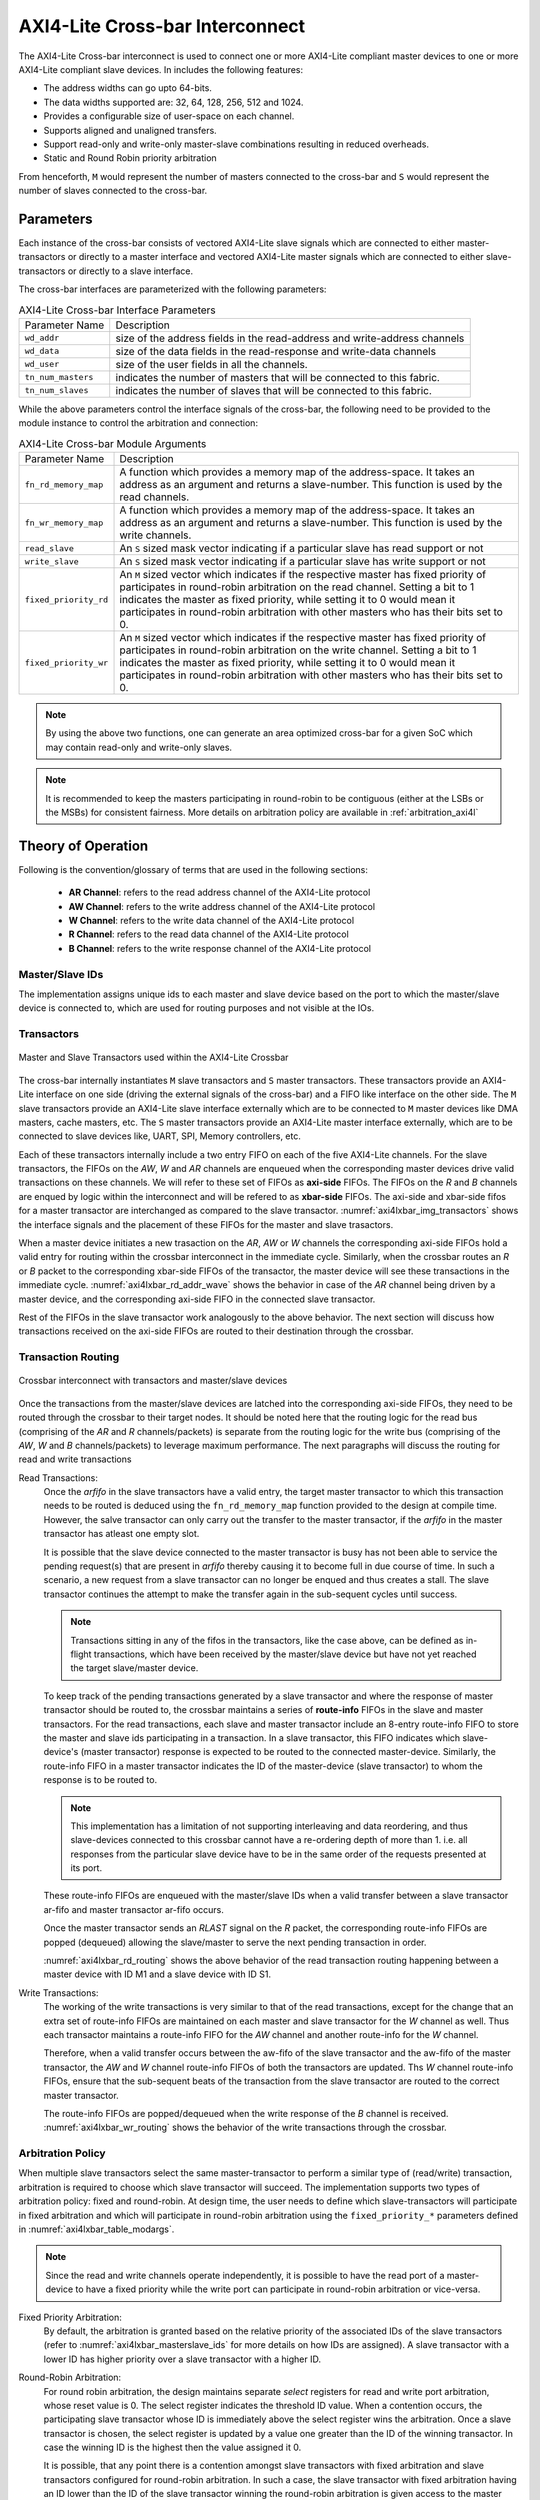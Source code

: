.. _axi4l_crossbar:

################################
AXI4-Lite Cross-bar Interconnect
################################

The AXI4-Lite Cross-bar interconnect is used to connect one or more AXI4-Lite compliant master devices
to one or more AXI4-Lite compliant slave devices. In includes the following features:

- The address widths can go upto 64-bits.
- The data widths supported are: 32, 64, 128, 256, 512 and 1024.
- Provides a configurable size of user-space on each channel.
- Supports aligned and unaligned transfers.
- Support read-only and write-only master-slave combinations resulting in reduced overheads.
- Static and Round Robin priority arbitration

From henceforth, ``M`` would represent the number of masters connected to the
cross-bar and ``S`` would represent the number of slaves connected to the
cross-bar.

.. _axi4l_parameters:

Parameters
==========

Each instance of the cross-bar consists of vectored AXI4-Lite slave signals which are
connected to either master-transactors or directly to a master interface and
vectored AXI4-Lite master signals which are connected to either slave-transactors or
directly to a slave interface.

The cross-bar interfaces are parameterized with the following parameters:

.. _axi4l-crossbar-params:

.. tabularcolumns:: |l|L|

.. table:: AXI4-Lite Cross-bar Interface Parameters

  ==================  ===========
  Parameter Name      Description
  ------------------  -----------
  ``wd_addr``         size of the address fields in the read-address and write-address channels
  ``wd_data``         size of the data fields in the read-response and write-data channels
  ``wd_user``         size of the user fields in all the channels.
  ``tn_num_masters``  indicates the number of masters that will be connected to
                      this fabric.
  ``tn_num_slaves``   indicates the number of slaves that will be connected to
                      this fabric.
  ==================  ===========

While the above parameters control the interface signals of the cross-bar, the
following need to be provided to the module instance to control the arbitration
and connection:

.. tabularcolumns:: |l|L|

.. table:: AXI4-Lite Cross-bar Module Arguments

  ===================== =============================================================================
  Parameter Name        Description
  --------------------- -----------------------------------------------------------------------------
  ``fn_rd_memory_map``  A function which provides a memory map of the address-space. It
                        takes an address as an argument and returns a slave-number. This function is
                        used by the read channels.
  ``fn_wr_memory_map``  A function which provides a memory map of the address-space. It
                        takes an address as an argument and returns a slave-number. This function is
                        used by the write channels.
  ``read_slave``        An ``S`` sized mask vector indicating if a particular slave has read support
                        or not
  ``write_slave``       An ``S`` sized mask vector indicating if a particular slave has write support
                        or not
  ``fixed_priority_rd`` An ``M`` sized vector which indicates if the respective master has fixed
                        priority of participates in round-robin arbitration on the read channel. 
                        Setting a bit to 1 indicates the master as fixed priority, while setting it 
                        to 0 would mean it participates in round-robin arbitration with other masters 
                        who has their bits set to 0.
  ``fixed_priority_wr`` An ``M`` sized vector which indicates if the respective master has fixed
                        priority of participates in round-robin arbitration on the write channel. 
                        Setting a bit to 1 indicates the master as fixed priority, while setting it 
                        to 0 would mean it participates in round-robin arbitration with other masters 
                        who has their bits set to 0.
  ===================== =============================================================================


.. note:: By using the above two functions, one can generate an area optimized cross-bar for a given SoC 
  which may contain read-only and write-only slaves.

.. note:: It is recommended to keep the masters participating in round-robin to be contiguous
   (either at the LSBs or the MSBs) for consistent fairness. More details on arbitration policy are
   available in :ref:`arbitration_axi4l`

Theory of Operation
===================

Following is the convention/glossary of terms that are used in the following sections:

  * **AR Channel**: refers to the read address channel of the AXI4-Lite protocol
  * **AW Channel**: refers to the write address channel of the AXI4-Lite protocol
  * **W  Channel**: refers to the write data channel of the AXI4-Lite protocol
  * **R  Channel**: refers to the read data channel of the AXI4-Lite protocol
  * **B  Channel**: refers to the write response channel of the AXI4-Lite protocol

.. _axi4lxbar_masterslave_ids:

Master/Slave IDs
----------------

The implementation assigns unique ids to each master and slave device based on the port to which the
master/slave device is connected to, which are used for routing purposes and not visible at the IOs.

.. _axi4lxbar_transactors:

Transactors
-----------

.. _axi4lxbar_img_transactors:

.. figure:: _static/transactors.png
   :align: center

   Master and Slave Transactors used within the AXI4-Lite Crossbar

The cross-bar internally instantiates ``M`` slave transactors and ``S``
master transactors. These transactors provide an AXI4-Lite interface on one side (driving the external
signals of the cross-bar) and a FIFO like interface on the other side. 
The ``M`` slave transactors provide an AXI4-Lite
slave interface externally which are to be connected to ``M`` master devices like DMA masters, cache
masters, etc. The ``S`` master transactors provide an AXI4-Lite master interface externally, which are to
be connected to slave devices like, UART, SPI, Memory controllers, etc. 

Each of these transactors internally include a two entry FIFO on each of the five AXI4-Lite
channels. For the slave transactors, the FIFOs on the *AW*, *W* and *AR* 
channels are enqueued when the corresponding master devices drive valid transactions on these
channels. We will refer to these set of FIFOs as **axi-side** FIFOs.
The FIFOs on the *R* and *B* channels are enqued by logic within the
interconnect and will be refered to as **xbar-side** FIFOs. The axi-side and xbar-side fifos 
for a master transactor are interchanged as compared to the slave transactor. 
:numref:`axi4lxbar_img_transactors` shows the interface signals and the placement of these FIFOs for the 
master and slave trasactors.

When a master device initiates a new trasaction on the *AR*, *AW* or *W* channels the corresponding axi-side
FIFOs hold a valid entry for routing within the crossbar interconnect in the immediate cycle. 
Similarly, when the  crossbar routes an *R* or *B* packet to the corresponding xbar-side FIFOs of the
transactor, the master device will see these transactions in the immediate cycle.
:numref:`axi4lxbar_rd_addr_wave` shows the behavior in case of the *AR* channel being driven by a master device,
and the corresponding axi-side FIFO in the connected slave transactor. 


.. _axi4lxbar_rd_addr_wave:

.. wavedrom::
  :align: center
  :caption: Bevahvior of FIFO on the read-address channel of the slave transactor

  {"signal": [
    {"name": "CLK", "wave": "P....."},
    {"name": "ARVALID", "wave": "0.1.0."},
    {"name": "ARADDR",  "wave": "x.==x.", "data": ["A1", "A2"] },
    {"name": "ARREADY",  "wave": "1...0."},
    {"name": ".."},
    {"name": ".."},
    {"name": "s-ar-fifo.notEmpty", "wave": "0..1.."},
    {"name": "s-ar-fifo.notFull",  "wave": "1...0."}
  ]}

Rest of the FIFOs in the slave transactor work analogously to the above behavior. 
The next section will discuss how transactions received on the axi-side FIFOs are
routed to their destination through the crossbar.

.. _axi4lxbar_routing_transactions:

Transaction Routing
-------------------

.. _axi4lxbar_img_crossbar:

.. figure:: _static/crossbar2.png
   :align: center
   :height: 700px

   Crossbar interconnect with transactors and master/slave devices

Once the transactions from the master/slave devices are latched into the corresponding axi-side
FIFOs, they need to be routed through the crossbar to their target nodes. It should be noted here
that the routing logic for the read bus (comprising of the *AR* and *R* channels/packets) is separate
from the routing logic for the write bus (comprising of the *AW*, *W* and *B* channels/packets) to
leverage maximum performance. The next paragraphs will discuss the routing for read and write
transactions

Read Transactions:
  Once the *arfifo* in the slave transactors have a valid entry, the target master transactor to which
  this transaction needs to be routed is deduced using the ``fn_rd_memory_map`` function provided to
  the design at compile time. However, the salve transactor can only carry out the transfer to the
  master transactor, if the *arfifo* in the master transactor has atleast one empty slot. 
  
  It is possible that the slave device connected to the master transactor is busy has not been able
  to service the pending request(s) that are present in *arfifo* thereby causing it to become full in
  due course of time.
  In such a scenario, a new request from a slave
  transactor can no longer be enqued and thus creates a stall. The slave transactor continues the
  attempt to make the transfer again in the sub-sequent cycles until success.

  .. note:: Transactions sitting in any of the fifos in the transactors, like the case above, can be
     defined as in-flight transactions, which have been received by the master/slave device but have
     not yet reached the target slave/master device.

  To keep track of the pending transactions generated by a slave transactor and where the response
  of master transactor should be routed to, the crossbar maintains a series of **route-info** FIFOs
  in the slave and master transactors. For the read transactions, each slave and master transactor
  include an 8-entry route-info FIFO to store the master and slave ids participating in a
  transaction. In a slave transactor, this FIFO indicates which slave-device's (master transactor) 
  response is expected to be routed to the connected master-device. Similarly, the route-info FIFO
  in a master transactor indicates the ID of the master-device (slave transactor) to whom the
  response is to be routed to. 

  .. note:: This implementation has a limitation of not supporting interleaving and data reordering,
     and thus slave-devices connected to this crossbar cannot have a re-ordering depth of more than
     1. i.e. all responses from the particular slave device have to be in the same order of 
     the requests presented at its port.

  These route-info FIFOs are enqueued with the master/slave IDs when a valid transfer between a
  slave transactor ar-fifo and master transactor ar-fifo occurs. 

  Once the master transactor sends an *RLAST* signal on the *R* packet, the corresponding route-info
  FIFOs are popped (dequeued) allowing the slave/master to serve the next pending transaction in
  order.

  :numref:`axi4lxbar_rd_routing` shows the above behavior of the read transaction routing happening
  between a master device with ID M1 and a slave device with ID S1.


  .. _axi4lxbar_rd_routing:
  
  .. wavedrom::
    :align: center
    :caption: Read transaction routing through the crossbar.
  
    {"signal": [
        {"name": "CLK",     				  "wave": "P......"},
      [ "Master Device",
        {"name": "M-ARADDR",  				"wave": "x.=x...", "data": ["A1", "A2"] },
        {"name": "M-ARVALID", 				"wave": "0.10..."}
      ],
      	{},
      ["Slave Transactor",
      	{"name": "s-ar-fifo.enq",			"wave": "0.10..."},
      	{"name": "s-ar-fifo.deq",			"wave": "0..10.."},
        {"name": "s-ar-fifo.notEmpty","wave": "0..10.."},
       	{"name": "s-route-info",			"wave": "x...=x.", "data": ["S1", "A2"] }
      ],
      	{},
      ["Master Transactor",
      	{"name": "m-ar-fifo.enq",			"wave": "0..10.."},
      	{"name": "m-ar-fifo.deq",			"wave": "0...10."},
        {"name": "m-ar-fifo.notEmpty","wave": "0...10."},
       	{"name": "m-route-info",			"wave": "x...=x.", "data": ["M1", "A2"] }
      ],
        {},
      ["Slave Device",
    
        {"name": "S-ARADDR",  				"wave": "x...=x.", "data": ["A1", "A2"] },
        {"name": "S-ARVALID", 				"wave": "0...10."}
      ],
      {}
    ],
      
      "head":{"tick":0}
    }

Write Transactions:
  The working of the write transactions is very similar to that of the read transactions, except for the
  change that an extra set of route-info FIFOs are maintained on each master and slave transactor
  for the *W* channel as well. Thus each transactor maintains a
  route-info FIFO for the *AW* channel and another route-info for the *W* channel. 

  Therefore, when a valid transfer occurs between the aw-fifo of
  the slave transactor and the aw-fifo of the master transactor, the *AW* and *W* channel route-info
  FIFOs of both the transactors are updated. Ths *W* channel route-info FIFOs, ensure that the
  sub-sequent beats of the transaction from the slave transactor are routed to the correct master
  transactor.

  The route-info FIFOs are popped/dequeued when the write response of the *B* channel is received.
  :numref:`axi4lxbar_wr_routing` shows the behavior of the write transactions through the crossbar.

  .. _axi4lxbar_wr_routing:
  
  .. wavedrom::
    :align: center
    :caption: Write transaction routing through the crossbar.
    :height: 700px
  
    {"signal": [
        {"name": "CLK",     				  "wave": "P......"},
      [ "Master Device",
        {"name": "M-AWADDR",  				"wave": "x.=x...", "data": ["A1", "A2"] },
        {"name": "M-AWVALID", 				"wave": "0.10..."},
        {"name": "M-WDATA",    				"wave": "x.=x...", "data": ["D1", "A2"] },
        {"name": "M-WVALID", 	  			"wave": "0.10..."}
      ],
      	{},
      ["Slave Transactor",
      	{"name": "s-aw-fifo.enq",			"wave": "0.10..."},
      	{"name": "s-aw-fifo.deq",			"wave": "0..10.."},
        {"name": "s-aw-fifo.notEmpty","wave": "0..10.."},
      	{"name": "s-w-fifo.enq",			"wave": "0.10..."},
      	{"name": "s-w-fifo.deq",			"wave": "0..10.."},
        {"name": "s-w-fifo.notEmpty", "wave": "0..10.."},
       	{"name": "s-route-info-aw",  	"wave": "x...=x.", "data": ["S1", "A2"] },
       	{"name": "s-route-info-w",  	"wave": "x...=x.", "data": ["S1", "A2"] }
      ],
      	{},
      ["Master Transactor",
      	{"name": "m-aw-fifo.enq",			"wave": "0..10.."},
      	{"name": "m-aw-fifo.deq",			"wave": "0...10."},
        {"name": "m-aw-fifo.notEmpty","wave": "0...10."},
      	{"name": "m-w-fifo.enq",			"wave": "0..10.."},
      	{"name": "m-w-fifo.deq",			"wave": "0...10."},
        {"name": "m-w-fifo.notEmpty", "wave": "0...10."},
       	{"name": "m-route-info-aw",		"wave": "x...=x.", "data": ["M1", "A2"] },
       	{"name": "m-route-info-w",		"wave": "x...=x.", "data": ["M1", "A2"] }
      ],
        {},
      ["Slave Device",
    
        {"name": "S-AWADDR",  				"wave": "x...=x.", "data": ["A1", "A2"] },
        {"name": "S-AWVALID", 				"wave": "0...10."},
        {"name": "S-WDATA",    				"wave": "x...=x.", "data": ["D1", "A2"] },
        {"name": "S-WVALID", 		  		"wave": "0...10."}
      ],
      {}
    ],
      
      "head":{"tick":0}
    }

.. _arbitration_axi4l:

Arbitration Policy
------------------

When multiple slave transactors select the same master-transactor to perform a similar type of
(read/write) transaction, arbitration is required to choose which slave transactor will succeed.
The implementation supports two types of arbitration policy: fixed and round-robin. At design time,
the user needs to define which slave-transactors will participate in fixed arbitration and which will
participate in round-robin arbitration using the ``fixed_priority_*`` parameters defined in
:numref:`axi4lxbar_table_modargs`. 

.. note:: Since the read and write channels operate independently, it
  is possible to have the read port of a master-device to have a fixed priority while the write port
  can participate in round-robin arbitration or vice-versa.

Fixed Priority Arbitration:
  By default, the arbitration is granted based on the relative priority of the associated IDs of the
  slave transactors (refer to :numref:`axi4lxbar_masterslave_ids` for more details on how IDs are
  assigned). A slave transactor with a lower ID has higher priority over a slave transactor with a
  higher ID. 

Round-Robin Arbitration:
  For round robin arbitration, the design maintains separate *select* registers for read and write port
  arbitration, whose reset value is 0. The select register indicates the threshold ID value. 
  When a contention occurs, the participating slave transactor whose ID is
  immediately above the select register wins the arbitration. Once a slave transactor is chosen, the
  select register is updated by a value one greater than the ID of the winning transactor. In case
  the winning ID is the highest then the value assigned it 0.

  It is possible, that any point there is a contention amongst slave transactors with fixed
  arbitration and slave transactors configured for round-robin arbitration. In such a case, 
  the slave transactor with fixed arbitration having an ID lower than the ID of the slave
  transactor winning the round-robin arbitration is given access to the master transactor. If all the slave
  transactors with fixed arbitration have an ID higer than the slave transactor winning the
  round-robin arbitration, then the latter is given access to the master transactor.

  :numref:`axi4lxbar_rr_arbitration` Shows how round robin arbitration would work for a crossbar
  consisting of 2 slave transactors with a select threshold of 1.

.. _axi4lxbar_rr_arbitration:

.. wavedrom::
  :caption: Round Robin arbitration amongst 2 masters
  :align: center

  {"signal": [
      {"name": "CLK",     				"wave": "P......."},
    	{"name": "RD-SELECT",  				"wave": "=.......", "data": ["1"] },
    ["Master-1",
    	{"name": "M1-ARADDR",  				"wave": "x.=x....", "data": ["A1"] },
      {"name": "M1-ARVALID", 				"wave": "0.10...."}
    ],
     {},
    ["Master-2",
    	{"name": "M2-ARADDR",  				"wave": "x.=x....", "data": ["A2"] },
      {"name": "M2-ARVALID", 				"wave": "0.10...."}
    ],
    	{},
      {},
    ["Slave Xactor-1",
      {"name": "s1-ar-fifo.NotEmpty", 	"wave": "0..1.0.."},
     	{"name": "s1-route-fifo",			"wave": "x....=x.", "data": ["S1"] }
    ],
     {},
     {},
    ["Slave Xactor-2",
      {"name": "s2-ar-fifo.NotEmpty", 	"wave": "0..10..."},
     	{"name": "s2-route-fifo",			"wave": "x...=x..", "data": ["S1"] }
    ],
     {},
     {},
    ["Master Xactor",
      {"name": "m-ar-fifo.NotEmpty", 		"wave": "0...1.0."},
     	{"name": "m-route-fifo",			"wave": "x...==x.", "data": ["M2", "M1"] }
    ],
      {},
      {},
    ["Slave Device",
  
      {"name": "S-ARADDR",  				"wave": "x...==x.", "data": ["A2", "A1"] },
      {"name": "S-ARVALID", 				"wave": "0...1.0."}
    ],
      {}
  ],
    
    "head":{"tick":0}
  }

.. _address_decode_axi4l:

Address Decode
--------------

The cross-bar module requires two functions (``fn_rd_memory_map`` and
``fn_wr_memory_map``) to be
provided as an input which is used by the read and write channels to
identify a correct-slave. The function should take as input an address of the
same width : ``wd_addr`` and return a slave-number which indicates which one of
the vectored slave interfaces has been selected for this transaction. 

Disjoint address spaces selecting the same slave are also allowed. The
distinction between these address spaces is the responsibility of the slave
device.

If a device is read-only or write-only then its memory map allocation can be skipped
from the ``fn_rd_memory_map`` or ``fn_wr_memory_map`` functions respectively to remove the
corresponding channel connections.


Error signaling
---------------

The cross-bar does not internally generate the DECERR, it expected that one of
the ``S`` slaves is an **Error Slave** which is selected for all holes within
the address maps (applies to both read and write channels) and responds with a DECERR.

Using the Cross-bar IP
======================

The IP is designed in BSV and available at: https://gitlab.com/incoresemi/blocks/fabrics
The following steps demonstrate on how to configure and generate verilog RTL of
the cross-bar IP. 

.. note:: The user is expected to have the downloaded and installed 
  open-source bluespec compiler available at: https://github.com/BSVLang/Main

Configuration and Generation
----------------------------

1. **Setup**:

   The IP uses the python based `cogapp tool <https://nedbatchelder.com/code/cog/>`_ to generate bsv files with cofigured instances. 
   Steps to install the required tools to generate the configured IP in verilog RTL can be found 
   in `Appendix <appendix.html>`_. Python virtual environment needs to be activated before 
   proceeding to the following steps.

2. **Clone the repo**:

   .. code:: bash
   
      git clone https://gitlab.com/incoresemi/blocks/fabrics.git
      ./manager.sh update_deps
      cd axi4/test

3. **Configure Design**: 
   
   The yaml file: ``axi4l_crossbar_config.yaml`` 
   is used for configuring the crossbar. Please refer to :numref:`axi4_crossbar_params` 
   for information on the parameters used in the yaml file. 
   
   Address map should also be specified in this file using the slot-number 
   as the key of the dictionary. Following rules apply to the memory map:

     1. slot-numbering should be from 0 to ``tn_num_slaves - 1``
     2. Each slave can have one of the following access policies: ``read-only``, ``write-only``, 
        ``read-write`` and ``error``. An ``error`` slave need not have the ``base`` and ``bound``
        fields specified.
     3. Atleast one of the slaves should have access as ``error``
     4. While providing the address based and bounds, remember the base is included and bound is not
        for the device under consideration


4. **Generate Verilog**: use the following command with required settings to
   generate verilog for synthesis/simulation:

   .. code:: bash

     make TOP_FILE=axi4l_crossbar.bsv TOP_MODULE=mkaxi4l_crossbar generate_instances
   
   The generated verilog file is available in: ``build/hw/verilog/mkaxi4l_crossbar.v``

5. **Interface signals**: in the generated verilog, the vectored slave interface
   signals (to which masters will be connected to) are prefixed with
   ``frm_master_<num>``. The vectored master interface signals (to which slaves
   will be connected to) are prefixed with ``to_slaves_<num>``. Since the IP is a
   synchronous IP, the same clock and reset (active-low) signals (``ACLK`` and ``ARESETN``) are used by 
   all channles across all devices.

6. **Simulation**: The top module for simulation is ``mkaxi4l_crossbar``. Please follow the steps
   mentioned in :numref:`verilog_sim_env` when compiling the top-module for simulation

Verilog Signals
---------------

:numref:`verilog_names_axi4l` describes the signals in the generated verilog for the following configuration 

.. code:: yaml

    wd_addr: 32
    wd_data: 64
    wd_user: 0
    tn_num_masters: 1
    tn_num_slaves:  1
    fixed_priority_rd: 0b1
    fixed_priority_wr: 0b1
    memory_map:
      0:
        access: error

.. _verilog_names_axi4l:

.. table:: AXI4-Lite  cross-bar interface signals in from verilog

  ==============================  =========  ==========  ======================== 
  Signal Names                    Direction  Size(Bits)  Description          
  ------------------------------  ---------  ----------  ------------------------ 
  ACLK                            Input      1           clock for all channels 
  ARESETN                         Input      1           an active low reset    
  frm\_master\_0\_AWREADY         Output     1           signal sent to master
  frm\_master\_0\_WREADY          Output     1           signal sent to master
  frm\_master\_0\_BVALID          Output     1           signal sent to master
  frm\_master\_0\_BRESP           Output     2           signal sent to master
  frm\_master\_0\_ARREADY         Output     1           signal sent to master
  frm\_master\_0\_RVALID          Output     1           signal sent to master
  frm\_master\_0\_RDATA           Output     64          signal sent to master
  frm\_master\_0\_RRESP           Output     2           signal sent to master
  to\_slave\_0\_AWVALID           Output     1           signal sent to slave 
  to\_slave\_0\_AWADDR            Output     32          signal sent to slave 
  to\_slave\_0\_AWPROT            Output     3           signal sent to slave 
  to\_slave\_0\_WVALID            Output     1           signal sent to slave 
  to\_slave\_0\_WDATA             Output     64          signal sent to slave 
  to\_slave\_0\_WSTRB             Output     8           signal sent to slave 
  to\_slave\_0\_BREADY            Output     1           signal sent to slave 
  to\_slave\_0\_ARVALID           Output     1           signal sent to slave 
  to\_slave\_0\_ARADDR            Output     32          signal sent to slave 
  to\_slave\_0\_ARPROT            Output     3           signal sent to slave 
  to\_slave\_0\_ARREADY           Output     1           signal sent to slave 
  frm\_master\_0\_AWVALID         Input      1           signal driven by master
  frm\_master\_0\_AWADDR          Input      32          signal driven by master
  frm\_master\_0\_AWPROT          Input      3           signal driven by master
  frm\_master\_0\_WVALID          Input      1           signal driven by master
  frm\_master\_0\_WDATA           Input      64          signal driven by master
  frm\_master\_0\_WSTRB           Input      8           signal driven by master
  frm\_master\_0\_BREADY          Input      1           signal driven by master
  frm\_master\_0\_ARVALID         Input      1           signal driven by master
  frm\_master\_0\_ARADDR          Input      32          signal driven by master
  frm\_master\_0\_ARPROT          Input      3           signal driven by master
  frm\_master\_0\_RREADY          Input      1           signal driven by master
  to\_slave\_0\_AWREADY           Input      1           signal driven by slave 
  to\_slave\_0\_WREADY            Input      1           signal driven by slave 
  to\_slave\_0\_BVALID            Input      1           signal driven by slave 
  to\_slave\_0\_BRESP             Input      2           signal driven by slave 
  to\_slave\_0\_ARREADY           Input      1           signal driven by slave 
  to\_slave\_0\_RVALID            Input      1           signal driven by slave 
  to\_slave\_0\_RDATA             Input      64          signal driven by slave 
  to\_slave\_0\_RRESP             Input      2           signal driven by slave 
  ==============================  =========  ==========  ======================== 

